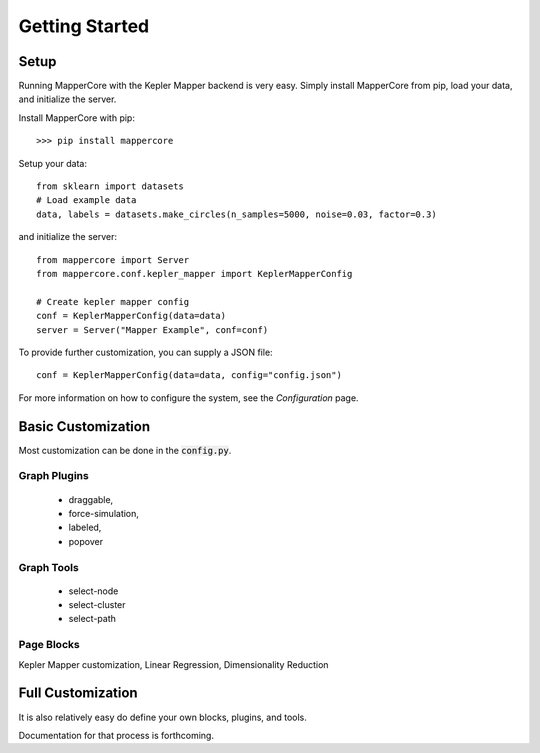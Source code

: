 Getting Started
------------------

Setup
=======

Running MapperCore with the Kepler Mapper backend is very easy. Simply install MapperCore from pip, load your data, and initialize the server.


Install MapperCore with pip:

::

    >>> pip install mappercore


Setup your data:

:: 

    from sklearn import datasets
    # Load example data
    data, labels = datasets.make_circles(n_samples=5000, noise=0.03, factor=0.3)


and initialize the server:

:: 

    from mappercore import Server
    from mappercore.conf.kepler_mapper import KeplerMapperConfig

    # Create kepler mapper config
    conf = KeplerMapperConfig(data=data)
    server = Server("Mapper Example", conf=conf)


To provide further customization, you can supply a JSON file:

:: 

    conf = KeplerMapperConfig(data=data, config="config.json")

For more information on how to configure the system, see the `Configuration` page.





Basic Customization
=====================

Most customization can be done in the :code:`config.py`.

Graph Plugins
+++++++++++++++

    - draggable, 
    - force-simulation, 
    - labeled, 
    - popover

Graph Tools
+++++++++++++

    - select-node
    - select-cluster
    - select-path


Page Blocks
++++++++++++++

Kepler Mapper customization, Linear Regression, Dimensionality Reduction



Full Customization
====================

It is also relatively easy do define your own blocks, plugins, and tools.

Documentation for that process is forthcoming.